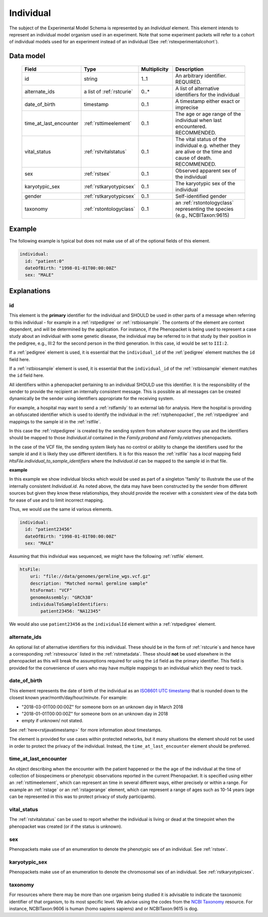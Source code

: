 .. _rstindividual:

##########
Individual
##########

The subject of the Experimental Model Schema is represented by an *Individual* element.
This element intends to represent an individual model organism used in an experiment.
Note that some experiment packets will refer to a cohort of individual models used
for an experiment instead of an individual (See :ref:`rstexperimentalcohort`).


Data model
##########

 .. list-table::
    :widths: 25 25 25 75
    :header-rows: 1

    * - Field
      - Type
      - Multiplicity
      - Description
    * - id
      - string
      - 1..1
      - An arbitrary identifier. REQUIRED.
    * - alternate_ids
      - a list of :ref:`rstcurie`
      - 0..*
      - A list of alternative identifiers for the individual
    * - date_of_birth
      - timestamp
      - 0..1
      - A timestamp either exact or imprecise
    * - time_at_last_encounter
      - :ref:`rsttimeelement`
      - 0..1
      - The age or age range of the individual when last encountered. RECOMMENDED.
    * - vital_status
      - :ref:`rstvitalstatus`
      - 0..1
      - The vital status of the individual e.g. whether they are alive or the time and cause of death. RECOMMENDED.
    * - sex
      - :ref:`rstsex`
      - 0..1
      - Observed apparent sex of the individual
    * - karyotypic_sex
      - :ref:`rstkaryotypicsex`
      - 0..1
      - The karyotypic sex of the individual
    * - gender
      - :ref:`rstkaryotypicsex`
      - 0..1
      -  Self-identified gender
    * - taxonomy
      - :ref:`rstontologyclass`
      - 0..1
      - an :ref:`rstontologyclass` representing the species (e.g., NCBITaxon:9615)


Example
#######

The following example is typical but does not make use of all of the optional fields of this element.

.. code-block:: yaml

  individual:
    id: "patient:0"
    dateOfBirth: "1998-01-01T00:00:00Z"
    sex: "MALE"

Explanations
############

id
~~
This element is the **primary** identifier for the individual and SHOULD be used in other parts of a message when
referring to this individual - for example in a :ref:`rstpedigree` or :ref:`rstbiosample`. The contents of the element
are context dependent, and will be determined by the application. For instance, if the Phenopacket is being used to
represent a case study about an individual with some genetic disease, the individual may be referred to in that study by
their position in the pedigree, e.g., III:2 for the second person in the third generation. In this case, id would be set
to ``III:2``.

If a :ref:`pedigree` element is used, it is essential that the ``individual_id`` of the :ref:`pedigree` element matches
the ``id`` field here.

If a :ref:`rstbiosample` element is used, it is essential that the ``individual_id`` of the :ref:`rstbiosample` element
matches the ``id`` field here.

All identifiers within a phenopacket pertaining to an individual SHOULD use this identifier. It is the responsibility of
the sender to provide the recipient an internally consistent message. This is possible as all messages can be created
dynamically be the sender using identifiers appropriate for the receiving system.

For example, a hospital may want to send a :ref:`rstfamily` to an external lab for analysis. Here the hospital is providing
an obfuscated identifier which is used to identify the individual in the :ref:`rstphenopacket`, the :ref:`rstpedigree` and
mappings to the sample id in the :ref:`rstfile`.

In this case the :ref:`rstpedigree` is created by the sending system from whatever source they use and the identifiers
should be mapped to those `Individual.id` contained in the `Family.proband` and `Family.relatives` phenopackets.

In the case of the VCF file, the sending system likely has no control or ability to change the identifiers used for the
sample id and it is likely they use different identifiers. It is for this reason the :ref:`rstfile` has a *local*
mapping field `HtsFile.individual_to_sample_identifiers` where the `Individual.id` can be mapped to the sample id in that
file.

**example**

In this example we show individual blocks which would be used as part of a singleton 'family' to illustrate the use of
the internally consistent `Individual.id`. As noted above, the data may have been constructed by the sender from different
sources but given they know these relationships, they should provide the receiver with a consistent view of the data both
for ease of use and to limit incorrect mapping.

Thus, we would use the same id various elements.

.. code-block:: yaml

  individual:
    id: "patient23456"
    dateOfBirth: "1998-01-01T00:00:00Z"
    sex: "MALE"

Assuming that this individual was sequenced, we might have the following :ref:`rstfile` element.

.. code-block:: yaml

    htsFile:
        uri: "file://data/genomes/germline_wgs.vcf.gz"
        description: "Matched normal germline sample"
        htsFormat: "VCF"
        genomeAssembly: "GRCh38"
        individualToSampleIdentifiers:
            patient23456: "NA12345"



We would also use ``patient23456`` as the ``individualId`` element within a :ref:`rstpedigree` element.


alternate_ids
~~~~~~~~~~~~~

An optional list of alternative identifiers for this individual. These should be in the form of :ref:`rstcurie`s and hence have a
corresponding :ref:`rstresource` listed in the :ref:`rstmetadata`. These should **not** be used elsewhere in the phenopacket
as this will break the assumptions required for using the ``id`` field as the primary identifier. This field is provided
for the convenience of users who may have multiple mappings to an individual which they need to track.

date_of_birth
~~~~~~~~~~~~~
This element represents the date of birth of the individual as an `ISO8601 UTC timestamp <https://en.wikipedia.org/wiki/ISO_8601>`_ that is rounded down to the closest known year/month/day/hour/minute. For example:

- "2018-03-01T00:00:00Z" for someone born on an unknown day in March 2018
- "2018-01-01T00:00:00Z" for someone born on an unknown day in 2018
- empty if unknown/ not stated.

See :ref:`here<rstjavatimestamp>` for more information about timestamps.

The element is provided for use cases within protected networks, but it many situations the element should not be used
in order to protect the privacy of the individual. Instead, the ``time_at_last_encounter`` element should be preferred.


time_at_last_encounter
~~~~~~~~~~~~~~~~~~~~~~
An object describing when the encounter with the patient happened or the the age of the individual at the time of collection
of biospecimens or phenotypic observations reported in the current Phenopacket. It is specified using either an :ref:`rsttimeelement`,
which can represent an time in several different ways, either precisely or within a range. For example an :ref:`rstage`
or an :ref:`rstagerange` element, which can represent a range of ages such as 10-14 years (age can be represented in this
was to protect privacy of study participants).

vital_status
~~~~~~~~~~~~
The :ref:`rstvitalstatus` can be used to report whether the individual is living or dead at the timepoint when the phenopacket
was created (or if the status is unknown).

sex
~~~
Phenopackets make use of an enumeration to denote the phenotypic sex of an individual. See :ref:`rstsex`.


karyotypic_sex
~~~~~~~~~~~~~~
Phenopackets make use of an enumeration to denote the chromosomal sex of an individual. See :ref:`rstkaryotypicsex`.


taxonomy
~~~~~~~~
For resources where there may be more than one organism being studied it is advisable to indicate the taxonomic
identifier of that organism, to its most specific level. We advise using the
codes from the `NCBI Taxonomy <https://www.ncbi.nlm.nih.gov/taxonomy>`_ resource. For instance,
NCBITaxon:9606 is human (homo sapiens sapiens) and  or NCBITaxon:9615 is dog.
